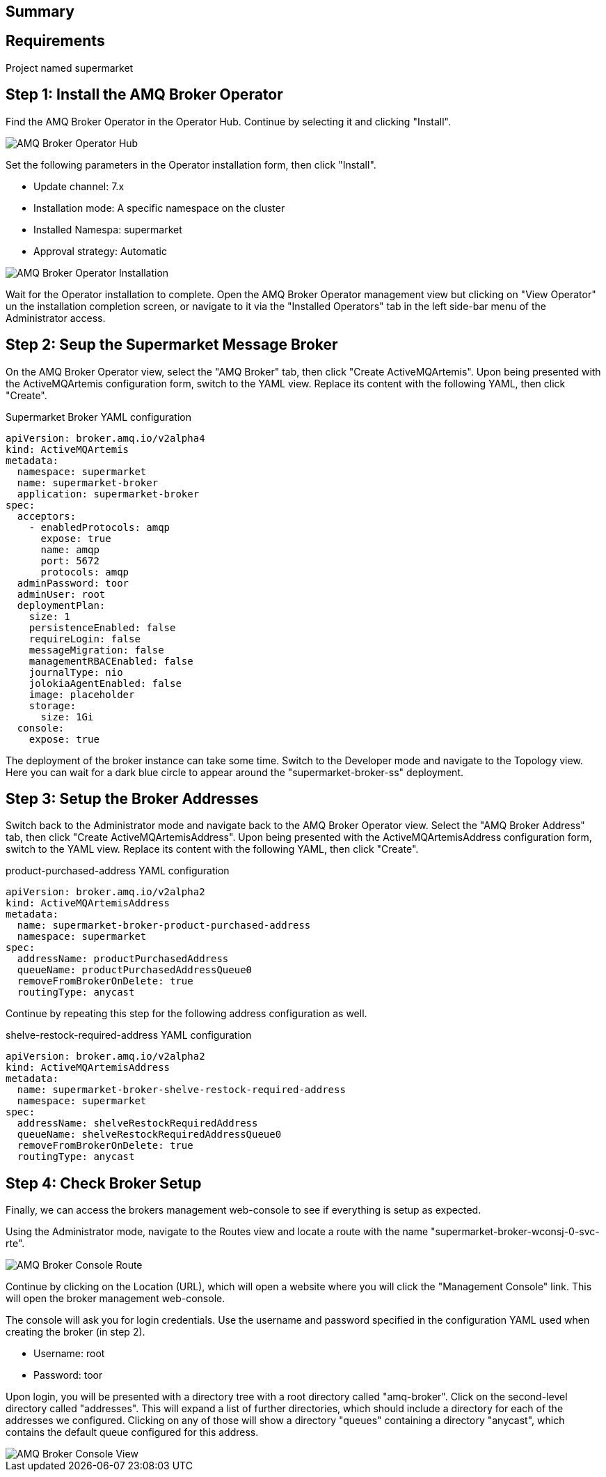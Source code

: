 
== Summary


== Requirements

Project named supermarket

== Step 1: Install the AMQ Broker Operator

Find the AMQ Broker Operator in the Operator Hub. Continue by selecting it and clicking "Install".

image::amq-broker-operator-hub.png[AMQ Broker Operator Hub]

Set the following parameters in the Operator installation form, then click "Install".

* Update channel: 7.x
* Installation mode: A specific namespace on the cluster
* Installed Namespa: supermarket
* Approval strategy: Automatic

image::amq-broker-operator-installation.png[AMQ Broker Operator Installation]

Wait for the Operator installation to complete. Open the AMQ Broker Operator management view but clicking on "View Operator" un the installation completion screen, or navigate to it via the "Installed Operators" tab in the left side-bar menu of the Administrator access.


== Step 2: Seup the Supermarket Message Broker

On the AMQ Broker Operator view, select the "AMQ Broker" tab, then click "Create ActiveMQArtemis". Upon being presented with the ActiveMQArtemis configuration form, switch to the YAML view. Replace its content with the following YAML, then click "Create".

.Supermarket Broker YAML configuration
[source,yaml]
----
apiVersion: broker.amq.io/v2alpha4
kind: ActiveMQArtemis
metadata:
  namespace: supermarket
  name: supermarket-broker
  application: supermarket-broker
spec:
  acceptors:
    - enabledProtocols: amqp
      expose: true
      name: amqp
      port: 5672
      protocols: amqp
  adminPassword: toor
  adminUser: root
  deploymentPlan:
    size: 1
    persistenceEnabled: false
    requireLogin: false
    messageMigration: false
    managementRBACEnabled: false
    journalType: nio
    jolokiaAgentEnabled: false
    image: placeholder
    storage:
      size: 1Gi
  console:
    expose: true
----

The deployment of the broker instance can take some time. Switch to the Developer mode and navigate to the Topology view. Here you can wait for a dark blue circle to appear around the "supermarket-broker-ss" deployment.

== Step 3: Setup the Broker Addresses
Switch back to the Administrator mode and navigate back to the AMQ Broker Operator view. Select the "AMQ Broker Address" tab, then click "Create ActiveMQArtemisAddress". Upon being presented with the ActiveMQArtemisAddress configuration form, switch to the YAML view. Replace its content with the following YAML, then click "Create".

.product-purchased-address YAML configuration
[source,yaml]
----
apiVersion: broker.amq.io/v2alpha2
kind: ActiveMQArtemisAddress
metadata:
  name: supermarket-broker-product-purchased-address
  namespace: supermarket
spec:
  addressName: productPurchasedAddress
  queueName: productPurchasedAddressQueue0
  removeFromBrokerOnDelete: true
  routingType: anycast
----

Continue by repeating this step for the following address configuration as well. 

.shelve-restock-required-address YAML configuration
[source,yaml]
----
apiVersion: broker.amq.io/v2alpha2
kind: ActiveMQArtemisAddress
metadata:
  name: supermarket-broker-shelve-restock-required-address
  namespace: supermarket
spec:
  addressName: shelveRestockRequiredAddress
  queueName: shelveRestockRequiredAddressQueue0
  removeFromBrokerOnDelete: true
  routingType: anycast
----

== Step 4: Check Broker Setup

Finally, we can access the brokers management web-console to see if everything is setup as expected.

Using the Administrator mode, navigate to the Routes view and locate a route with the name "supermarket-broker-wconsj-0-svc-rte".

image::amq-broker-console-route.png[AMQ Broker Console Route]

Continue by clicking on the Location (URL), which will open a website where you will click the "Management Console" link. This will open the broker management web-console. 

The console will ask you for login credentials. Use the username and password specified in the configuration YAML used when creating the broker (in step 2).

* Username: root
* Password: toor

Upon login, you will be presented with a directory tree with a root directory called "amq-broker".
Click on the second-level directory called "addresses". This will expand a list of further directories, which should include a directory for each of the addresses we configured. Clicking on any of those will show a directory "queues" containing a directory "anycast", which contains the default queue configured for this address. 

image::amq-broker-console-view.png[AMQ Broker Console View]